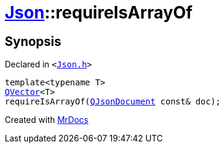 [#Json-requireIsArrayOf-01]
= xref:Json.adoc[Json]::requireIsArrayOf
:relfileprefix: ../
:mrdocs:


== Synopsis

Declared in `&lt;https://github.com/PrismLauncher/PrismLauncher/blob/develop/launcher/Json.h#L190[Json&period;h]&gt;`

[source,cpp,subs="verbatim,replacements,macros,-callouts"]
----
template&lt;typename T&gt;
xref:QVector.adoc[QVector]&lt;T&gt;
requireIsArrayOf(xref:QJsonDocument.adoc[QJsonDocument] const& doc);
----



[.small]#Created with https://www.mrdocs.com[MrDocs]#

